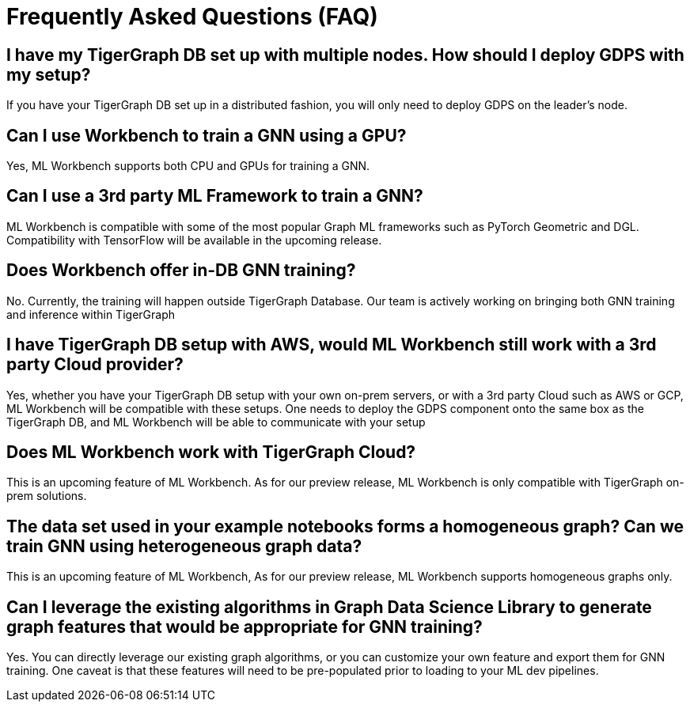 = Frequently Asked Questions (FAQ)

== I have my TigerGraph DB set up with multiple nodes. How should I deploy GDPS with my setup?
If you have your TigerGraph DB set up in a distributed fashion, you will only need to deploy GDPS on the leader’s node.

== Can I use Workbench to train a GNN using a GPU?
Yes, ML Workbench supports both CPU and GPUs for training a GNN.

== Can I use a 3rd party ML Framework to train a GNN?
ML Workbench is compatible with some of the most popular Graph ML frameworks such as PyTorch Geometric and DGL.
Compatibility with TensorFlow will be available in the upcoming release.

== Does Workbench offer in-DB GNN training?
No.
Currently, the training will happen outside TigerGraph Database. Our team is actively working on bringing both GNN training and inference within TigerGraph

== I have TigerGraph DB setup with AWS, would ML Workbench still work with a 3rd party Cloud provider?
Yes, whether you have your TigerGraph DB setup with your own on-prem servers, or with a 3rd party Cloud such as AWS or GCP, ML Workbench will be compatible with these setups.
One needs to deploy the GDPS component onto the same box as the TigerGraph DB, and ML Workbench will be able to communicate with your setup

== Does ML Workbench work with TigerGraph Cloud?
This is an upcoming feature of ML Workbench.
As for our preview release, ML Workbench is only compatible with TigerGraph on-prem solutions.

== The data set used in your example notebooks forms a homogeneous graph? Can we train GNN using heterogeneous graph data?
This is an upcoming feature of ML Workbench, As for our preview release, ML Workbench supports homogeneous graphs only.

== Can I leverage the existing algorithms in Graph Data Science Library to generate graph features that would be appropriate for GNN training?
Yes.
You can directly leverage our existing graph algorithms, or you can customize your own feature and export them for GNN training.
One caveat is that these features will need to be pre-populated prior to loading to your ML dev pipelines.
